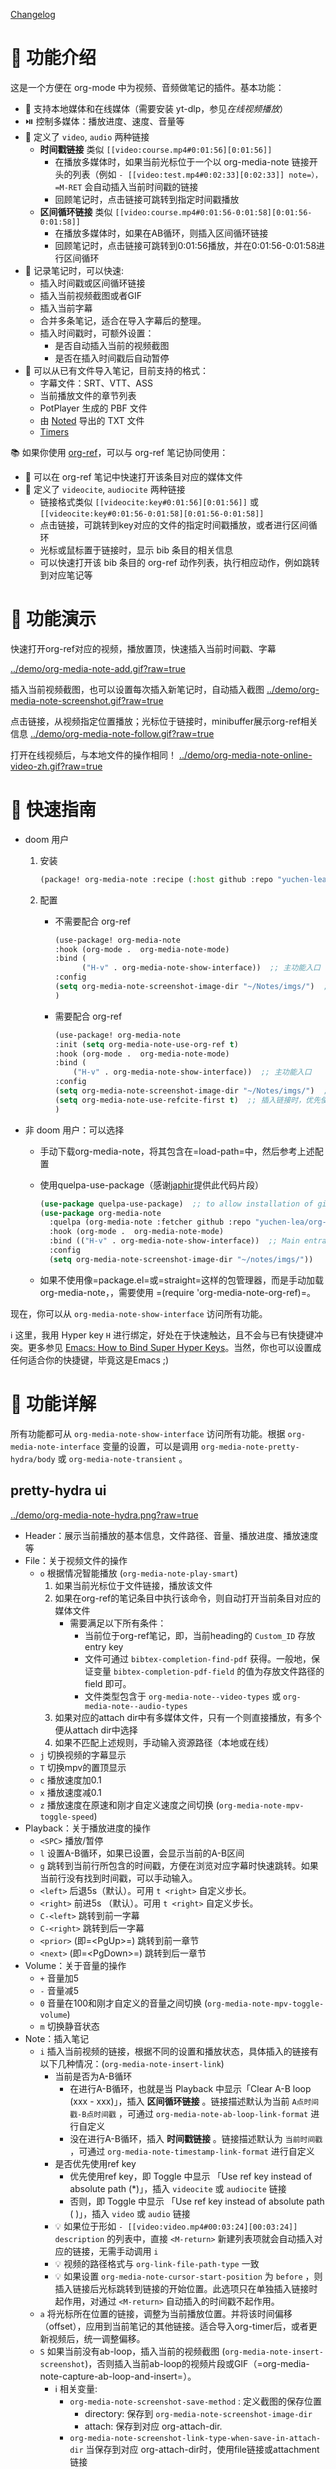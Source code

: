 [[file:CHANGELOG.org][Changelog]]

* 🌟 功能介绍
这是一个方便在 org-mode 中为视频、音频做笔记的插件。基本功能：

- 🎥 支持本地媒体和在线媒体（需要安装 yt-dlp，参见[[在线视频播放]]）
- ⏯️ 控制多媒体：播放进度、速度、音量等
- 🔗 定义了 =video=, =audio= 两种链接
  + *时间戳链接* 类似 =[[video:course.mp4#0:01:56][0:01:56]]=
    - 在播放多媒体时，如果当前光标位于一个以 org-media-note 链接开头的列表（例如 =- [[video:test.mp4#0:02:33][0:02:33]] note=），=M-RET= 会自动插入当前时间戳的链接
    - 回顾笔记时，点击链接可跳转到指定时间戳播放
  + *区间循环链接* 类似 =[[video:course.mp4#0:01:56-0:01:58][0:01:56-0:01:58]]=
    - 在播放多媒体时，如果在AB循环，则插入区间循环链接
    - 回顾笔记时，点击链接可跳转到0:01:56播放，并在0:01:56-0:01:58进行区间循环
- 📝 记录笔记时，可以快速:
  + 插入时间戳或区间循环链接
  + 插入当前视频截图或者GIF
  + 插入当前字幕
  + 合并多条笔记，适合在导入字幕后的整理。
  + 插入时间戳时，可额外设置：
    - 是否自动插入当前的视频截图
    - 是否在插入时间戳后自动暂停
- 🔄 可以从已有文件导入笔记，目前支持的格式：
  + 字幕文件：SRT、VTT、ASS
  + 当前播放文件的章节列表
  + PotPlayer 生成的 PBF 文件
  + 由 [[https://www.notedapp.io/][Noted]] 导出的 TXT 文件
  + [[https://orgmode.org/manual/Timers.html][Timers]]

📚 如果你使用 [[https://github.com/jkitchin/org-ref][org-ref]]，可以与 org-ref 笔记协同使用：

- 🤝 可以在 org-ref 笔记中快速打开该条目对应的媒体文件
- 🔗 定义了 =videocite=, =audiocite= 两种链接
  + 链接格式类似 =[[videocite:key#0:01:56][0:01:56]]= 或  =[[videocite:key#0:01:56-0:01:58][0:01:56-0:01:58]]=
  + 点击链接，可跳转到key对应的文件的指定时间戳播放，或者进行区间循环
  + 光标或鼠标置于链接时，显示 bib 条目的相关信息
  + 可以快速打开该 bib 条目的 org-ref 动作列表，执行相应动作，例如跳转到对应笔记等

* 🎥 功能演示

快速打开org-ref对应的视频，播放置顶，快速插入当前时间戳、字幕

[[../demo/org-media-note-add.gif?raw=true]]

插入当前视频截图，也可以设置每次插入新笔记时，自动插入截图
[[../demo/org-media-note-screenshot.gif?raw=true]]

点击链接，从视频指定位置播放；光标位于链接时，minibuffer展示org-ref相关信息
[[../demo/org-media-note-follow.gif?raw=true]]

打开在线视频后，与本地文件的操作相同！
[[../demo/org-media-note-online-video-zh.gif?raw=true]]

* 🚀 快速指南

- doom 用户
  1. 安装
      #+BEGIN_SRC emacs-lisp :tangle "packages.el"
 (package! org-media-note :recipe (:host github :repo "yuchen-lea/org-media-note"))
      #+END_SRC
  2. 配置
     + 不需要配合 org-ref
       #+BEGIN_SRC emacs-lisp
   (use-package! org-media-note
   :hook (org-mode .  org-media-note-mode)
   :bind (
         ("H-v" . org-media-note-show-interface))  ;; 主功能入口
   :config
   (setq org-media-note-screenshot-image-dir "~/Notes/imgs/")  ;; 用于存储视频截图的目录
   )
       #+END_SRC
     + 需要配合 org-ref
       #+BEGIN_SRC emacs-lisp
   (use-package! org-media-note
   :init (setq org-media-note-use-org-ref t)
   :hook (org-mode .  org-media-note-mode)
   :bind (
       ("H-v" . org-media-note-show-interface))  ;; 主功能入口
   :config
   (setq org-media-note-screenshot-image-dir "~/Notes/imgs/")  ;; 用于存储视频截图的目录
   (setq org-media-note-use-refcite-first t)  ;; 插入链接时，优先使用refcite链接
   )
   #+END_SRC
- 非 doom 用户：可以选择
  + 手动下载org-media-note，将其包含在=load-path=中，然后参考上述配置
  + 使用quelpa-use-package（感谢[[https://github.com/japhir][japhir]]提供此代码片段）
      #+BEGIN_SRC emacs-lisp
(use-package quelpa-use-package)  ;; to allow installation of github packages
(use-package org-media-note
  :quelpa (org-media-note :fetcher github :repo "yuchen-lea/org-media-note")
  :hook (org-mode .  org-media-note-mode)
  :bind (("H-v" . org-media-note-show-interface))  ;; Main entrance
  :config
  (setq org-media-note-screenshot-image-dir "~/notes/imgs/"))
      #+END_SRC
  + 如果不使用像=package.el=或=straight=这样的包管理器，而是手动加载org-media-note，，需要使用 =(require 'org-media-note-org-ref)=。

现在，你可以从 =org-media-note-show-interface= 访问所有功能。

ℹ️️️️ 这里，我用 Hyper key =H= 进行绑定，好处在于快速触达，且不会与已有快捷键冲突。更多参见 [[http://ergoemacs.org/emacs/emacs_hyper_super_keys.html][Emacs: How to Bind Super Hyper Keys]]。当然，你也可以设置成任何适合你的快捷键，毕竟这是Emacs ;)
* 📖 功能详解

所有功能都可从 =org-media-note-show-interface= 访问所有功能。根据 =org-media-note-interface= 变量的设置，可以是调用 =org-media-note-pretty-hydra/body= 或 =org-media-note-transient= 。

** pretty-hydra ui
[[../demo/org-media-note-hydra.png?raw=true]]

- Header：展示当前播放的基本信息，文件路径、音量、播放进度、播放速度等
- File：关于视频文件的操作
  + =o= 根据情况智能播放  (=org-media-note-play-smart=)
    1. 如果当前光标位于文件链接，播放该文件
    2. 如果在org-ref的笔记条目中执行该命令，则自动打开当前条目对应的媒体文件
       + 需要满足以下所有条件：
         - 当前位于org-ref笔记，即，当前heading的 =Custom_ID= 存放entry key
         - 文件可通过 =bibtex-completion-find-pdf= 获得。一般地，保证变量 =bibtex-completion-pdf-field= 的值为存放文件路径的 field 即可。
         - 文件类型包含于 =org-media-note--video-types= 或 =org-media-note--audio-types=
    3. 如果对应的attach dir中有多媒体文件，只有一个则直接播放，有多个便从attach dir中选择
    4. 如果不匹配上述规则，手动输入资源路径（本地或在线）
  + =j= 切换视频的字幕显示
  + =T= 切换mpv的置顶显示
  + =c= 播放速度加0.1
  + =x= 播放速度减0.1
  + =z= 播放速度在原速和刚才自定义速度之间切换 (=org-media-note-mpv-toggle-speed=)
- Playback：关于播放进度的操作
  + =<SPC>= 播放/暂停
  + =l= 设置A-B循环，如果已设置，会显示当前的A-B区间
  + =g= 跳转到当前行所包含的时间戳，方便在浏览对应字幕时快速跳转。如果当前行没有找到时间戳，可以手动输入。
  + =<left>= 后退5s（默认）。可用 =t <right>= 自定义步长。
  + =<right>= 前进5s （默认）。可用 =t <right>= 自定义步长。
  + =C-<left>= 跳转到前一字幕
  + =C-<right>= 跳转到后一字幕
  + =<prior>= (即=<PgUp>=) 跳转到前一章节
  + =<next>= (即=<PgDown>=) 跳转到后一章节
- Volume：关于音量的操作
  + =+= 音量加5
  + =-= 音量减5
  + =0= 音量在100和刚才自定义的音量之间切换 (=org-media-note-mpv-toggle-volume=)
  + =m= 切换静音状态
- Note：插入笔记
  + =i= 插入当前视频的链接，根据不同的设置和播放状态，具体插入的链接有以下几种情况：(=org-media-note-insert-link=)
    - 当前是否为A-B循环
      + 在进行A-B循环，也就是当 Playback 中显示「Clear A-B loop (xxx - xxx)」，插入 *区间循环链接* 。链接描述默认为当前 =A点时间戳-B点时间戳= ，可通过 =org-media-note-ab-loop-link-format= 进行自定义
      + 没在进行A-B循环，插入 *时间戳链接* 。链接描述默认为 =当前时间戳= ，可通过 =org-media-note-timestamp-link-format= 进行自定义
    - 是否优先使用ref key
      + 优先使用ref key，即 Toggle 中显示 「Use ref key instead of absolute path (*)」，插入 =videocite= 或 =audiocite= 链接
      + 否则，即 Toggle 中显示 「Use ref key instead of absolute path ( )」，插入 =video= 或 =audio= 链接
    - 💡 如果位于形如 =- [[video:video.mp4#00:03:24][00:03:24]] description= 的列表中，直接 =<M-return>= 新建列表项就会自动插入对应的链接，无需手动调用 =i=
    - 💡 视频的路径格式与 =org-link-file-path-type= 一致
    - 💡 如果设置 =org-media-note-cursor-start-position= 为 =before= ，则插入链接后光标跳转到链接的开始位置。此选项只在单独插入链接时起作用，对通过 =<M-return>= 自动插入的时间戳不起作用。
  + =a= 将光标所在位置的链接，调整为当前播放位置。并将该时间偏移（offset），应用到当前笔记的其他链接。适合导入org-timer后，或者更新视频后，统一调整偏移。
  + =S= 如果当前没有ab-loop，插入当前的视频截图 (=org-media-note-insert-screenshot=)，否则插入当前ab-loop的视频片段或GIF（=org-media-note-capture-ab-loop-and-insert=）。
    - ℹ️️️️ 相关变量:
      + =org-media-note-screenshot-save-method= : 定义截图的保存位置
        - directory: 保存到 =org-media-note-screenshot-image-dir=
        - attach: 保存到对应 org-attach-dir.
      + =org-media-note-screenshot-link-type-when-save-in-attach-dir= 当保存到对应 org-attach-dir时，使用file链接或attachment链接
      + 图片的路径格式与 =org-link-file-path-type= 一致
      + =org-media-note-capture-ab-loop-functions-alist= 定义了截取ab-loop片段的函数列表，默认有截取原始片段和转为gif两种。
  + =s= 插入当前的字幕文本 (=org-media-note-insert-sub-text=)
  + =H-m= 合并所选项为一条，只保留第一条的时间戳。适合导入字幕之后的处理 (=org-media-note-merge-item=)
- Import: 导入
  + =I p= 从已有的PotPlayer PBF文件导入笔记，会尝试搜寻当前条目对应的媒体文件的同名PBF (=org-media-note-insert-note-from-pbf=)
  + =I n= 从已有的Noted TXT文件导入笔记 (=org-media-note-insert-note-from-noted=)
  + =I t= 从 org-timer 形式的列表导入笔记 (=org-media-note-convert-from-org-timer=)
  + =I s= 从 srt 字幕文件导入，会尝试搜寻同名srt (=org-media-note-insert-note-from-srt=)
  + =I c= 从章节列表导入 (=org-media-note-insert-note-from-chapter-list=)
- Config：功能设置
  + =t m= 启用后，在形如 =- [[video:video.mp4#00:03:24][00:03:24]] description= 的列表中， =<M-return>= 新建列表项会自动插入对应时间戳链接。（=org-media-note-toggle-auto-insert-item=）
  + =t s= 启用后， =<M-return>= 新建列表项时除了自动插入对应链接，也会自动插入当前视频截图 （=org-media-note-toggle-save-screenshot=）
  + =t S= 启用后，保存的截图包含字幕，否则不包含字幕 （=org-media-note-toggle-screenshot-with-sub=）
  + =t l= 设置截取ab-loop片段的方法 （=org-media-note-set-ab-loop-capture-method=）
  + =t c= 启用时，会优先使用 =videocite= 或 =audiocite= 链接，而非 =video= 或 =audio= 链接 （=org-media-note-toggle-refcite=）
  + =t p= 启用后，会在插入链接后，自动暂停媒体 （=org-media-note-toggle-pause-after-insertion=）
  + =t t= 切换时间戳的格式：=hh:mm:ss= / =hh:mm:ss.fff= （=org-media-note-toggle-timestamp-pattern=）
  + =t M= 设置执行合并所选项时的连接符 （=org-media-note-set-separator=）
  + =t <right>= 设置控制播放进度时，前进/后退的步长。支持设置：秒数，百分比，帧数。 （=org-media-note-set-seek-method=）

ℹ️️️️ 末尾括号为调用的函数，没有标注的功能多为直接调用mpv命令，可查阅 =org-media-note-pretty-hydra= 了解更多。

** transient ui

transient界面与pretty-hydra界面的功能和按键一致。

为了适应更紧凑的布局，功能设置等命令进行了语义化分组：

[[../demo/org-media-note-transient.png?raw=true]]

** transient vs pretty-hydra

二者的操作逻辑保持一致。如果输入不在界面内的其他快捷键，会退出界面并执行对应的命令。

|          | transient                                     | pretty-hydra                              |
|----------+-----------------------------------------------+-------------------------------------------|
| 依赖     | 自 Emacs 28 起内置                            | [[https://github.com/jerrypnz/major-mode-hydra.el][pretty-hydra]]                              |
| 出现位置 | 由 =transient-display-buffer-action= 设置     | 当前frame的底部                           |
| 界面     | [[../demo/org-media-note-transient.png?raw=true]] | [[../demo/org-media-note-hydra.png?raw=true]] |

* 🛠️ 依赖
- [[https://github.com/kljohann/mpv.el][mpv.el]] 媒体的播放与功能接口
- 目前提供 2 种前端，通过 =org-media-note-interface= 来自定义：
  + [[https://github.com/magit/transient][transient]]（默认）：自 Emacs 28 起内置于 Emacs 中，显示在当前 window 底部。
  + [[https://github.com/jerrypnz/major-mode-hydra.el][pretty-hydra]]：创建更美观、易用的Hydra界面，显示在当前 Frame 底部。

如果要配合 org-ref 笔记使用，当然需要安装 [[https://github.com/jkitchin/org-ref][org-ref]]。
** 🌐 在线视频播放

使用 org-media-note 来进行在线视频的笔记依赖于 mpv 的流媒体播放功能，需要安装 [[https://github.com/yt-dlp/yt-dlp?tab=readme-ov-file#installation][yt-dlp]]用于下载网站视频，支持的网站参见[[https://github.com/yt-dlp/yt-dlp/blob/master/supportedsites.md][此处]]。它比 mpv 默认使用的 youtube-dl 更流畅也更强大。如果想播放在线视频但是没有安装 yt-dlp，org-media-note 会报错提示。

可以在以下几处进行设置，优先级由低到高：

1. =mpv.conf= 文件：mpv 的通用设置
2. =org-media-note-mpv-general-options=变量：配置org-media-note中的通用设置。默认值指定使用 yt-dlp 来下载。
3. =org-media-note-mpv-online-website-options-alist= 变量：配置网站的单独设置，例如bilibili需要下载所有字幕和弹幕，而youtube自动生成的字幕只需要下载指定的语言。请根据实际情况修改，参见 [[https://github.com/yuchen-lea/org-media-note/wiki/org%E2%80%90media%E2%80%90note%E2%80%90mpv%E2%80%90online%E2%80%90website%E2%80%90options%E2%80%90alist-demo][org-media-note-mpv-online-website-options-alist demo]] 和 [[https://github.com/yt-dlp/yt-dlp/wiki/FAQ#how-do-i-pass-cookies-to-yt-dlp][FAQ · yt-dlp/yt-dlp Wiki]]
4. =org-media-note-mpv-webstream-download-path= 变量：配置在线视频字幕等文件的下载目录。默认为临时文件夹。如果设置为nil，会下载到当前目录。

只要你能在 mpv 中正常的加载字幕，那么，org-media-note 就可以像处理本地媒体一样，控制播放、插入时间戳和截图，甚至是导入字幕！

下图演示了播放bilibili视频，弹幕导航，切换字幕，导入字幕等功能：
[[../demo/org-media-note-online-video-zh.gif?raw=true]]
